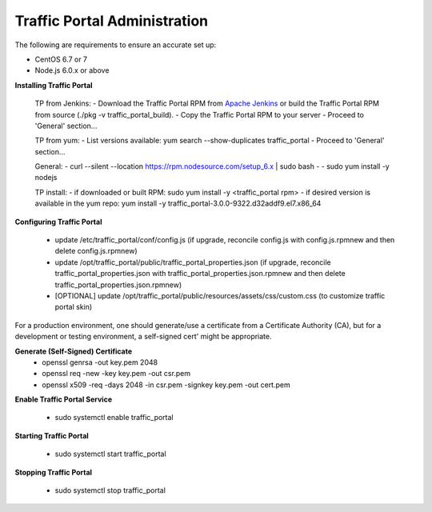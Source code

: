 ..
..
.. Licensed under the Apache License, Version 2.0 (the "License");
.. you may not use this file except in compliance with the License.
.. You may obtain a copy of the License at
..
..     http://www.apache.org/licenses/LICENSE-2.0
..
.. Unless required by applicable law or agreed to in writing, software
.. distributed under the License is distributed on an "AS IS" BASIS,
.. WITHOUT WARRANTIES OR CONDITIONS OF ANY KIND, either express or implied.
.. See the License for the specific language governing permissions and
.. limitations under the License.
..

*****************************
Traffic Portal Administration
*****************************
The following are requirements to ensure an accurate set up:

* CentOS 6.7 or 7
* Node.js 6.0.x or above

**Installing Traffic Portal**

	TP from Jenkins:
	- Download the Traffic Portal RPM from `Apache Jenkins <https://builds.apache.org/job/trafficcontrol-master-build/>`_ or build the Traffic Portal RPM from source (./pkg -v traffic_portal_build).
	- Copy the Traffic Portal RPM to your server
	- Proceed to 'General' section...
	
	TP from yum:
	- List versions available: yum search --show-duplicates traffic_portal
	- Proceed to 'General' section...
	
	General:
	- curl --silent --location https://rpm.nodesource.com/setup_6.x | sudo bash -
	- sudo yum install -y nodejs
	
	TP install:
	- if downloaded or built RPM:  sudo yum install -y <traffic_portal rpm>
	- if desired version is available in the yum repo:  yum install -y traffic_portal-3.0.0-9322.d32addf9.el7.x86_64


**Configuring Traffic Portal**

	- update /etc/traffic_portal/conf/config.js (if upgrade, reconcile config.js with config.js.rpmnew and then delete config.js.rpmnew)
	- update /opt/traffic_portal/public/traffic_portal_properties.json (if upgrade, reconcile traffic_portal_properties.json with traffic_portal_properties.json.rpmnew and then delete traffic_portal_properties.json.rpmnew)
	- [OPTIONAL] update /opt/traffic_portal/public/resources/assets/css/custom.css (to customize traffic portal skin)


For a production environment, one should generate/use a certificate from a Certificate Authority (CA), but for a development or testing environment, a self-signed cert' might be appropriate.

**Generate (Self-Signed) Certificate**
	- openssl genrsa -out key.pem 2048
	- openssl req -new -key key.pem -out csr.pem
	- openssl x509 -req -days 2048 -in csr.pem -signkey key.pem -out cert.pem

**Enable Traffic Portal Service**

	- sudo systemctl enable traffic_portal

**Starting Traffic Portal**

	- sudo systemctl start traffic_portal

**Stopping Traffic Portal**

	- sudo systemctl stop traffic_portal







